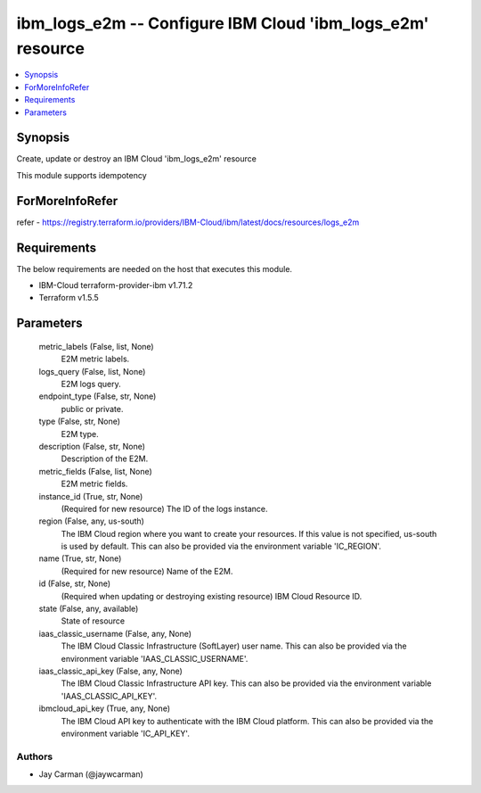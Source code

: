 
ibm_logs_e2m -- Configure IBM Cloud 'ibm_logs_e2m' resource
===========================================================

.. contents::
   :local:
   :depth: 1


Synopsis
--------

Create, update or destroy an IBM Cloud 'ibm_logs_e2m' resource

This module supports idempotency


ForMoreInfoRefer
----------------
refer - https://registry.terraform.io/providers/IBM-Cloud/ibm/latest/docs/resources/logs_e2m

Requirements
------------
The below requirements are needed on the host that executes this module.

- IBM-Cloud terraform-provider-ibm v1.71.2
- Terraform v1.5.5



Parameters
----------

  metric_labels (False, list, None)
    E2M metric labels.


  logs_query (False, list, None)
    E2M logs query.


  endpoint_type (False, str, None)
    public or private.


  type (False, str, None)
    E2M type.


  description (False, str, None)
    Description of the E2M.


  metric_fields (False, list, None)
    E2M metric fields.


  instance_id (True, str, None)
    (Required for new resource) The ID of the logs instance.


  region (False, any, us-south)
    The IBM Cloud region where you want to create your resources. If this value is not specified, us-south is used by default. This can also be provided via the environment variable 'IC_REGION'.


  name (True, str, None)
    (Required for new resource) Name of the E2M.


  id (False, str, None)
    (Required when updating or destroying existing resource) IBM Cloud Resource ID.


  state (False, any, available)
    State of resource


  iaas_classic_username (False, any, None)
    The IBM Cloud Classic Infrastructure (SoftLayer) user name. This can also be provided via the environment variable 'IAAS_CLASSIC_USERNAME'.


  iaas_classic_api_key (False, any, None)
    The IBM Cloud Classic Infrastructure API key. This can also be provided via the environment variable 'IAAS_CLASSIC_API_KEY'.


  ibmcloud_api_key (True, any, None)
    The IBM Cloud API key to authenticate with the IBM Cloud platform. This can also be provided via the environment variable 'IC_API_KEY'.













Authors
~~~~~~~

- Jay Carman (@jaywcarman)

